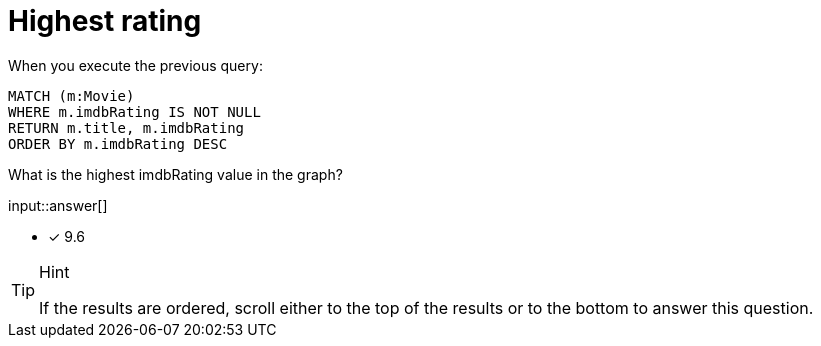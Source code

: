 :type: freetext

[.question.freetext]
= Highest rating

When you execute the previous query:

[source,cypher]
----
MATCH (m:Movie)
WHERE m.imdbRating IS NOT NULL
RETURN m.title, m.imdbRating
ORDER BY m.imdbRating DESC
----

What is the highest imdbRating value in the graph?

input::answer[]

* [x] 9.6

[TIP,role=hint]
.Hint
====
If the results are ordered, scroll either to the top of the results or to the bottom to answer this question.
====
